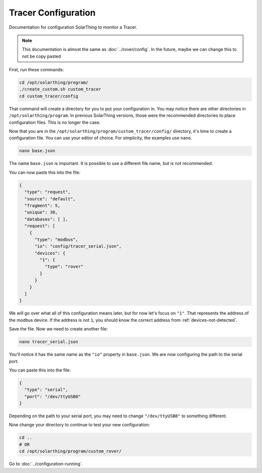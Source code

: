 Tracer Configuration
====================

Documentation for configuration SolarThing to monitor a Tracer.

.. note:: This documentation is almost the same as :doc:`../rover/config`. In the future, maybe we can change this to not be copy pasted


First, run these commands:

.. code-block:: shell

    cd /opt/solarthing/program/
    ./create_custom.sh custom_tracer
    cd custom_tracer/config

That command will create a directory for you to put your configuration in. You may notice there are other directories in ``/opt/solarthing/program``.
In previous SolarThing versions, those were the recommended directories to place configuration files. This is no longer the case.

Now that you are in the ``/opt/solarthing/program/custom_tracer/config/`` directory, it's time to create a configuration file. You can use your editor of choice.
For simplicity, the examples use ``nano``.

.. code-block:: shell

    nano base.json

The name ``base.json`` is important. It is possible to use a different file name, but is not recommended.

You can now paste this into the file:


.. code-block:: json

    {
      "type": "request",
      "source": "default",
      "fragment": 5,
      "unique": 30,
      "databases": [ ],
      "request": [
        {
          "type": "modbus",
          "io": "config/tracer_serial.json",
          "devices": {
            "1": {
              "type": "rover"
            }
          }
        }
      ]
    }


We will go over what all of this configuration means later, but for now let's focus on ``"1"``. That represents the address of the modbus device.
If the address is not ``1``, you should know the correct address from :ref:`devices-not-detected`.

Save the file. Now we need to create another file:


.. code-block:: shell

    nano tracer_serial.json

You'll notice it has the same name as the ``"io"`` property in ``base.json``. We are now configuring the path to the serial port.

You can paste this into the file:


.. code-block:: json

    {
      "type": "serial",
      "port": "/dev/ttyUSB0"
    }

Depending on the path to your serial port, you may need to change ``"/dev/ttyUSB0"`` to something different.

Now change your directory to continue to test your new configuration:

.. code-block:: shell

    cd ..
    # OR
    cd /opt/solarthing/program/custom_rover/


Go to :doc:`../configuration-running`.
